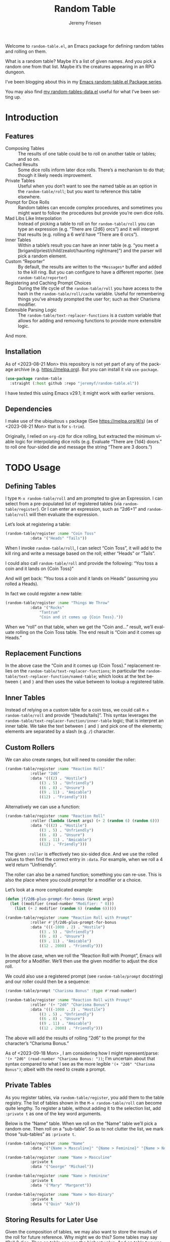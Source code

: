 #+title: Random Table
#+author: Jeremy Friesen
#+email: jeremy@jeremyfriesen.com
#+language: en
#+options: ':t toc:nil author:t email:t num:t
#+startup: content

 
Welcome to =random-table.el=, an Emacs package for defining random tables and rolling on them.

What is a random table?  Maybe it’s a list of given names.  And you pick a random one from that list.  Maybe it’s the creatures appearing in an RPG dungeon.

I’ve been blogging about this in my [[https://takeonrules.com/series/emacs-random-table-el-package/][Emacs random-table.el Package series]].

You may also find [[https://github.com/jeremyf/dotemacs/blob/main/emacs.d/random-tables-data.el][my random-tables-data.el]] useful for what I’ve been setting up.

* Introduction

** Features

- Composing Tables :: The results of one table could be to roll on another table or tables; and so on.
- Cached Results :: Some dice rolls inform later dice rolls.  There’s a mechanism to do that; though it likely needs improvement.
- Private Tables :: Useful when you don’t want to see the named table as an option in the =random-table/roll=; but you want to reference this table elsewhere.
- Prompt for Dice Rolls :: Random tables can encode complex procedures, and sometimes you might want to follow the procedures but provide you’re own dice rolls.
- Mad Libs Like Interpolation :: Instead of picking a table to roll on for =random-table/roll= you can type an expression (e.g. “There are {2d6} orcs”) and it will interpret that results (e.g. rolling a 6 we’d have “There are 6 orcs”).
- Inner Tables :: Within a table’s result you can have an inner table (e.g. “you meet a [brigand/priest/child/zealot/haunting nightmare]”) and the parser will pick a random element.  
- Custom “Reporter” :: By default, the results are written to the =*Messages*= buffer and added to the kill ring.  But you can configure to have a different reporter.  (see =random-table/reporter=)  
- Registering and Caching Prompt Choices :: During the life cycle of the =random-table/roll= you have access to the hash in the =random-table/roll/cache= variable.  Useful for remembering things you’ve already prompted the user for; such as their Charisma modifier.
- Extensible Parsing Logic :: The =random-table/text-replacer-functions= is a custom variable that allows for adding and removing functions to provide more extensible logic.

And more.

** Installation

As of <2023-08-21 Mon> this repository is not yet part of any of the package archive (e.g. https://melpa.org).  But you can install it via =use-package=.

#+begin_src emacs-lisp
  (use-package random-table
    :straight (:host github :repo "jeremyf/random-table.el"))
#+end_src

I have tested this using Emacs v29.1; it might work with earlier versions.

** Dependencies

I make use of the ubiquitous =s= package (See https://melpa.org/#/s) (as of <2023-08-21 Mon> that is for =s-trim=).

Originally, I relied on =org-d20= for dice rolling, but extracted the minimum viable logic for interpolating dice rolls (e.g. Evaluate “There are {1d4} doors.” to roll one four-sided die and message the string “There are 3 doors.”)


* TODO Usage

** Defining Tables

I type =M-x random-table/roll= and am prompted to give an Expression.  I can select from a pre-populated list of registered tables (via =random-table/register=).  Or I can enter an expression, such as “2d6+1” and =random-table/roll= will then evaluate the expression.

Let’s look at registering a table:

#+begin_src emacs-lisp
  (random-table/register :name "Coin Toss"
			 :data '("Heads" "Tails"))
#+end_src

When I invoke =random-table/roll=, I can select “Coin Toss”, it will add to the kill ring and write a message based on the roll; either “Heads” or “Tails”.

I could also call =random-table/roll= and provide the following: “You toss a coin and it lands on {Coin Toss}”

And will get back: “You toss a coin and it lands on Heads” (assuming you rolled a Heads).

In fact we could register a new table:

#+begin_src emacs-lisp
  (random-table/register :name "Things We Throw"
			 :data '("Rocks"
				 "Tantrum"
				 "Coin and it comes up {Coin Toss}."))
#+end_src

When we “roll” on that table, when we get the “Coin and…” result, we’ll evaluate rolling on the Coin Toss table.  The end result is “Coin and it comes up Heads.”

** Replacement Functions

In the above case the “Coin and it comes up {Coin Toss}.” replacement relies on the =random-table/text-replacer-functions=; in particular the =random-table/text-replacer-function/named-table=; which looks at the text between ={= and =}= and then uses the value between to lookup a registered table.

** Inner Tables

Instead of relying on a custom table for a coin toss, we could call =M-x random-table/roll= and provide “[heads/tails]”.  This syntax leverages the =random-table/text-replacer-function/inner-table= logic; that is interpret an inner table.  We take the text between =[= and =]= and pick one of the elements; elements are separated by a slash (e.g. =/=) character.

** Custom Rollers

We can also create ranges, but will need to consider the roller:

#+begin_src emacs-lisp
  (random-table/register :name "Reaction Roll"
			 :roller "2d6"
			 :data '(((2) . "Hostile")
				 ((3 . 5) . "Unfriendly")
				 ((6 . 8) . "Unsure")
				 ((9 . 11) . "Amicable")
				 ((12) . "Friendly")))
#+end_src

Alternatively we can use a function:

#+begin_src emacs-lisp
  (random-table/register :name "Reaction Roll"
			 :roller (lambda (&rest args) (+ 2 (random 6) (random 6)))
			 :data '(((2) . "Hostile")
				 ((3 . 5) . "Unfriendly")
				 ((6 . 8) . "Unsure")
				 ((9 . 11) . "Amicable")
				 ((12) . "Friendly")))
#+end_src

The given =:roller= is effectively two six-sided dice.  And we use the rolled values to then find the correct entry in =:data=.  For example, when we roll a 4 we’d return “Unfriendly”.

The roller can also be a named function; something you can re-use.  This is also the place where you could prompt for a modifier or a choice.

Let’s look at a more complicated example:

#+begin_src emacs-lisp
  (defun jf/2d6-plus-prompt-for-bonus (&rest args)
    (let ((modifier (read-number "Modifier: " 0)))
      (list (+ 2 modifier (random 6) (random 6)))))

  (random-table/register :name "Reaction Roll with Prompt"
			 :roller #'jf/2d6-plus-prompt-for-bonus
			 :data '(((-1000 . 2) . "Hostile")
				 ((3 . 5) . "Unfriendly")
				 ((6 . 8) . "Unsure")
				 ((9 . 11) . "Amicable")
				 ((12 . 2000) . "Friendly")))
#+end_src

In the above case, when we roll the “Reaction Roll with Prompt”, Emacs will prompt for a Modifier.  We’ll then use the given modifier to adjust the dice roll.

We could also use a registered prompt (see =random-table/prompt= docstring) and our roller could then be a sequence:

#+begin_src emacs-lisp
  (random-table/prompt "Charisma Bonus" :type #'read-number)

  (random-table/register :name "Reaction Roll with Prompt"
			 :roller '(+ "2d6" "Charisma Bonus")
			 :data '(((-1000 . 2) . "Hostile")
				 ((3 . 5) . "Unfriendly")
				 ((6 . 8) . "Unsure")
				 ((9 . 11) . "Amicable")
				 ((12 . 2000) . "Friendly")))
#+end_src

The above will add the results of rolling “2d6” to the prompt for the character’s “Charisma Bonus.”

As of <2023-09-18 Mon> , I am considering how I might represent/parse: ='(+ "2d6" (read-number "Charisma Bonus: "))=; I'm uncertain about that syntax compared to what I see as the more legible ='(+ "2d6" "Charisma Bonus")=; albeit with the need to create a prompt.

** Private Tables

As you register tables, via =random-table/register=, you add them to the table registry.  The list of tables shown in the =M-x random-table/roll= can become quite lengthy.  To register a table, without adding it to the selection list, add =:private t= as one of the key word arguments.

Below is the “Name” table.  When we roll on the “Name” table we’ll pick a random one.  Then roll on a “sub-table”.  So as to not clutter the list, we mark those “sub-tables” as =:private t=.

#+begin_src emacs-lisp
  (random-table/register :name "Name"
			 :data '("{Name > Masculine}" "{Name > Feminine}" "{Name > Non-Binary}"))

  (random-table/register :name "Name > Masculine"
			 :private t
			 :data '("George" "Michael"))

  (random-table/register :name "Name > Feminine"
			 :private t
			 :data '("Mary" "Margaret"))

  (random-table/register :name "Name > Non-Binary"
			 :private t
			 :data '("Quin" "Ash"))
#+end_src

** Storing Results for Later Use

Given the composition of tables, we may also want to store the results of the roll for future reference.  Why might we do this?  Some tables may say “Roll 3 dice.  Then on table one use the highest value.  And on table two use the lowest value.  And on table three, if there are doubles, use the number that is the “double”.

#+begin_src emacs-lisp
  (random-table/register :name "High Low"
			 :roller (lambda (&rest args) (list (+ 1 (random 6)) (+ 1 (random 6))))
			 ;; We include this so that we only return the first data element.  The
			 ;; dice rolls are for the High Value and Low Value
			 :fetcher (lambda (data roll) (car data))
			 :data '("\n- High :: {High Value}\n- Low :: {Low Value}")
			 :store t)

  (random-table/register :name "High Value"
			 :reuse "High Low"
			 :private t
			 :filter #'max
			 :data '("One" "Two" "Three" "Four" "Five" "Six"))

  (random-table/register :name "Low Value"
			 :reuse "High Low"
			 :private t
			 :filter #'min
			 :data '("One" "Two" "Three" "Four" "Five" "Six"))
#+end_src

As of 2023-08-16 I store the roll in a somewhat naive manner; for a table with =:store t=, when we “roll on that table” we add to a hash the table name and the results of the roll (e.g. the specific dice as a list).  Then until we’ve fully evaluated the roll for that table, we can reference the dice results for that table.

On 2023-09-20, I added =random-table/storage/results/get-data-value=; this function can retrieve the resolved value of the stored roll.  Where =random-table/storage/results/get= retrieves the dice results (e.g. =1= from a “1d6” roll), the =random-table/storage/results/get-data-value= interprets the =1= on from the stored table’s =data= struct.

One thing I introduced in the above was the =:fetcher= and =:filter= elements.  The =:filter= takes the dice pool (as a list) and returns an integer.  The =:fetcher= takes the integer and looks things up in the provided =:data=.

The general flow is:

- =:roll= the dice
- =:filter= the roll
- =:fetch= the filtered result

That flow is defined in =random-table/evaluate/table=.

** Encoding a Complex New Table

I set about encoding the /Death and Dismemberment/ rules for my Random Table package.

This required a few changes:

1. I needed the concept of a =current_roll=.  The /Death and Dismemberment/ table.
2. I wanted dice to be able to return strings and then use those strings as the lookup on the table’s =:data=.

I did not, at present, worry about the cumulative effects of data.  However, I’m seeing how I might do that.

Let’s dig in.

There are five tables to consider for /Death and Dismemberment/:

- Physical
- Acid/Fire
- Eldritch
- Lightning
- Non-Lethal

Here’s how I set about encoding that was as follows:

#+begin_src emacs-lisp
  (random-table/register :name "Death and Dismemberment"
    :roller #'random-table/roller/prompt-from-table-data
    :data '(("Physical" . "{Death and Dismemberment > Physical}")
	     ("Acid/Fire" . "{Death and Dismemberment > Acid/Fire}")
	     ("Eldritch" . "{Death and Dismemberment > Eldritch}")
	     ("Lightning" . "{Death and Dismemberment > Lightning}")
	     ("Non-Lethal" . "{Death and Dismemberment > Non-Lethal}")))
#+end_src

The =:roller= is a function as follows:

#+begin_src emacs-lisp
  (defun random-table/roller/prompt-from-table-data (table)
    (completing-read
     (format "%s via:" (random-table-name table))
     (random-table-data table) nil t))
#+end_src

In the case of passing the =Death and Dismemberment= table, you get the following prompt: “Death and Dismemberment via”.  And the list of options are: Physical, Acid/Fire, Eldritch, Lightning, and Non-Lethal.

Once I pick the option, I then evaluate the defined sub-table.  Let’s look at =Death and Dismemberment > Physical=.

#+begin_src emacs-lisp
  (random-table/register :name "Death and Dismemberment > Physical"
    :roller (lambda (table) (+ 1 (random 6)))
    :private t
    :data '(((1) . "Death and Dismemberment > Physical > Arm")
	     ((2) . "Death and Dismemberment > Physical > Leg")
	     ((3 . 4) . "Death and Dismemberment > Physical > Torso")
	     ((5 . 6) . "Death and Dismemberment > Physical > Head")))
#+end_src

This is a rather straight-forward table.  Let’s say the =:roller= returns a 5.  We will then evaluate the =Death and Dismemberment > Physical > Head= table; let’s look at that.  The resulting table is rather lengthy.

#+begin_src emacs-lisp
  (random-table/register :name "Death and Dismemberment > Physical > Head"
    :roller #'random-table/roller/death-and-dismemberment/damage
    :private t
    :data '(((1 . 10) . "Head Injury; Rolled {current_roll}\n- +1 Injury\n- Concussed for +{current_roll} day(s).")
	     ((11 . 15) . "Head Injury; Rolled {current_roll}\n- +1 Injury\n- Concussed for +{current_roll} day(s).\n- One Fatal Wound.\n- {Save vs. Skullcracked}")
	     ((16 . 1000) . "Head Injury; Rolled {current_roll}\n- +1 Injury\n- Concussed for +{current_roll} day(s).\n- {current_roll} - 14 Fatal Wounds.\n- {Save vs. Skullcracked}")))
#+end_src

The =:roller= (e.g. =random-table/roller/death-and-dismemberment/damage=) is as follows:

#+begin_src emacs-lisp
  (defun random-table/roller/death-and-dismemberment/damage (&rest table)
    (+ 1
       (random 12)
       (read-number "Number of Existing Injuries: " 0)
       (read-number "Lethal Damage: " 0)))
#+end_src

We roll a d12, add the number of existing injuries, and accumulated lethal damage.  Then look up the result in the =:data= of =Death and Dismemberment > Physical > Head=.  Let’s say the result is a 12.  We’ll need to roll on the the =Save vs. Skullcracked= table, which I’ve included below:

#+begin_src emacs-lisp
  (random-table/register :name "Save vs. Skullcracked"
    :roller #'random-table/roller/saving-throw
    :private t
    :data '(("Save" . "Saved against cracked skull…gain a new scar.")
	     ("Fail" . "Failed to save against cracked skull.  {Save vs. Skullcracked > Failure}")))
#+end_src

The =:roller= (e.g. =random-table/roller/saving-throw=) will prompt for the saving throw score and any modifier to the roll.  Then it will return “Fail” or “Save” depending on the results.  See the function.

#+begin_src emacs-lisp
  (defun random-table/roller/saving-throw (table)
    (let ((score (read-number (format "%s\n> Enter Saving Throw Score: " (random-table-name table)) 15))
	   (modifier (read-number (format "%s\n> Modifier: " (random-table-name table)) 0))
	   (roll (+ 1 (random 20))))
      (cond
	((= roll 1) "Fail")
	((= roll 20) "Save")
	((>= (+ roll modifier) score) "Save")
	(t "Fail"))))
#+end_src

Let’s say that we “Fail” the saving throw.  We now lookup on the =Save vs. Skullcracked > Failure= table:

#+begin_src emacs-lisp
  (random-table/register :name "Save vs. Skullcracked > Failure"
			 :private t
			 :data '("Permanently lose 1 Intelligence."
				 "Permanently lose 1 Wisdom."
				 "Permanently lose 1 Charisma."
				 "Lose your left eye. -1 to Ranged Attack."
				 "Lose your right eye. -1 to Ranged Attack."
				 "Go into a coma. You can recover from a coma by making a Con check after 1d6 days, and again after 1d6 weeks if you fail the first check. If you fail both, it is permanent."))
#+end_src

Let’s say we get “Permanently lose 1 Intelligence” for the failed save.  Now, working our way back, let’s see what that all evaluates to:

#+begin_example
Head Injury; Rolled 12
- +1 Injury
- Concussed for +12 day(s).
- One Fatal Wound.
- Failed to save against cracked skull.  Permanently lose 1 Intelligence
#+end_example

The modified d12 roll resulted in a 12; hence the +12 day(s).

** Prompting for You to Roll the dice

Let’s create a quick table:

#+begin_src emacs-lisp
  (random-table/register
     :name "Random Attribute"
     :data '("Strength"
	     "Constitution"
	     "Dexterity"
	     "Intelligence"
	     "Wisdom"
	     "Charisma"))
#+end_src

Given that I passed the universal prefix arg (e.g. =C-u=) when I roll on the =Random Attribute= table then I will get the prompt “Roll 1d6 for:” and the value I enter will be used for looking up the correct =:data= element.

In this way, you can roll the dice and use this package to encode the rules lookup.

** Exclude a Table from Prompting for a Roll

Any table that has one element in =:data= will not prompt for the roll.  Also, you can specify =:exclude-from-prompt t= when registering a table; then any “rolls” on that specific table will not prompt to give the dice value.

Ultimately, the goal is to ask for dice rolls when they might be something the player wants to roll.

** Allow for Rudimentary Math Operands with Table Results

In my quest for more random tables and functionality, I worked through Errant’s Hiring Retainers section.  Using the PC’s presence, you look-up the morale base.  Then roll 2d6, modified by the offer’s generosity, to then determine the modifier to the morale base.

To perform mathematical operations, I continue to leverage the =s-format= functionality.  That is =s-format= will evaluate and replace the text of the following format: ={text}=.

Below is the definition of a random Henchman for Errant.

#+begin_src emacs-lisp
  (random-table/register
   :name "Henchman (Errant)"
   :data '("\n- Archetype :: {Henchman > Archetype}\n- Morale :: {(Henchman > Morale Base) + (Henchman > Morale Variable)}"))
#+end_src

The ={Henchman > Archetype (Errant)}= will look on the following table:

#+begin_src emacs-lisp
    (random-table/register
     :name "Henchman > Archetype"
     :private t
     :roller #'random-table/roller/1d10
     :data '(((1 . 5) . "Warrior")
	     ((6 . 8) . "Professional")
	     ((9 . 10) . "Magic User")))
#+end_src

The ={[Henchman > Morale Base] + [Henchman > Morale Variable]}= does the following:

- Roll on =Henchman > Morale Base=
- Roll on =Henchman > Morale Variable=
- Add those two results together.  

#+begin_src emacs-lisp  
  (random-table/register
   :name "Henchman > Morale Base"
   :private t
   :roller (lambda (table) (read-number "Hiring PC's Presence Score: "))
   :data '(((3 . 4) . 5)
	   ((5 . 8) . 6)
	   ((9 . 13) . 7)
	   ((14 . 16) . 8)
	   ((17 . 18) . 9)
	   ((19 . 20) . 10)))

  (random-table/register
   :name "Henchman > Morale Variable"
   :private t
   :roller (lambda (table)
	     (let* ((options '(("Nothing" . 0) ("+25%" . 1) ("+50%" . 2) ("+75% or more" . 3)))
		    (key (completing-read "Additional Generosity of Offer: " options))
		    (modifier (alist-get key options nil nil #'string=)))
	       (+ modifier (random-table/roller/2d6 table))))
   :data '(((2) . -2)
	   ((3 . 5) . -1)
	   ((6 . 8) . 0)
	   ((9 . 11) . 1)
	   ((12 . 15) . 2)))
#+end_src

** Registering Prompts

Similar to =random-table/roller=, you can register a prompt via =random-table/prompt=.  There are common prompts (e.g. “Charisma Modifier”).  In registering a prompt, during an invocation of =random-table/roll= each prompt will only be requested once.  That is to say, the package will cache the prompt’s response and re-use that through out the roll.

This functionality leverages the per =random-table/roll= cache (as stored in the =random-table/roll/cache= variable).

#+begin_src emacs-lisp
  (random-table/prompt "Charisma Modifier"
		       :type #'read-number
		       :default 0)

  (random-table/register :name "Reaction Roll"
			 :roller (lambda (table)
				   (+ (random-table/prompt "Charisma Modifier")
				      (random-table/roller/2d6))))
#+end_src

Why include the caching?  In reviewing Kevin Crawford’s [Scarlet Heroes](https://www.drivethrurpg.com/product/127180/Scarlet-Heroes?affiliate_id=318171) there’s a table for reaction rolls that asks for a few modifiers, the rolls on one table, and one result is to roll on another table using those same modifiers.

** Testing All of This

I have added the non-interactive =random-table/roll/test-all= function; this will roll once on each of the registered non-private tables and report the results.  I've found it most useful when testing notable refactoring; namely how I handle the =:roller= slot for a =random-table=.


* The Code

#+begin_src emacs-lisp :tangle "random-table.el" :results none 
  ;;; random-table.el --- Roll on some tables. -*- lexical-binding: t -*-

  ;;; Metadata
  ;;
  ;; Copyright (C) 2023 Jeremy Friesen
  ;; Author: Jeremy Friesen <jeremy@jeremyfriesen.com>
  ;; Version: 0.6.0
  ;; Package-Requires: ((emacs "29.1"))
  ;;
  ;;; License
  ;;
  ;; This file is NOT part of GNU Emacs.
  ;;
  ;; This program is free software: you can redistribute it and/or modify
  ;; it under the terms of the GNU General Public License as published by
  ;; the Free Software Foundation, either version 3 of the License, or
  ;; (at your option) any later version.
  ;;
  ;; This program is distributed in the hope that it will be useful,
  ;; but WITHOUT ANY WARRANTY; without even the implied warranty of
  ;; MERCHANTABILITY or FITNESS FOR A PARTICULAR PURPOSE.  See the
  ;; GNU General Public License for more details.
  ;;
  ;; You should have received a copy of the GNU General Public License
  ;; along with this program.  If not, see <http://www.gnu.org/licenses/>.
  ;;
  ;;; Code:
#+end_src

** Primary Functions
There are four primary functions:

- =random-table/register= :: A function for naming and defining the tables.
- =random-table/roll= :: An interactive function to select a table on which to roll.
- random-table/prompt :: A function for naming and referencing different prompts.  i.e. For old school adventuring, when you roll a Reaction Roll, you want to prompt for the current “Charisma Modifier”.
- =random-table/parse= :: This parses the provided text, thus allowing for composition of multiple tables.

*** =random-table/register=

#+begin_src emacs-lisp :tangle "random-table.el" :results none 
  (cl-defstruct random-table
    "The definition of a structured random table.

  I roll the dice, filter the results, and fetch from the table.
  The `random-table/evaluate/table' defines the steps we take to
  \"roll on the table.\"

  The slots are:

  - :name :: the human readable and reference-able name (used for
	     completing read and the key for the table storage).
  - :data :: the tabular data, often as a list of strings.  By
	     design, those list of strings can have interpolation
	     (e.g. \"${2d6}\" both of dice structures but also of
	     other tables.
  - :roller :: this is what we roll, see `random-table/roll-on'
  - :filter :: function to filter the list of dice.

  - :fetcher :: function that takes two positional arguments (see
		`random-table/fetcher/default'.); it is used to
		fetch the correct entry from the table.
  - :exclude-from-prompt :: when true, ignore the prefix arg for
			    prompting for dice roll. (see
			    `random-table/roller')
  - :private :: when true, do not show in list of rollable tables.

  - :store :: When non-nil, we store the roller's value for the
	      duration of the table evaluation.  Useful for when
	      you have one roll that you use for multiple tables.
  - :reuse :: the :name of a table's stored dice results.

  About :reuse and :store

  There are cases where we want to use one set of dice roles.  For
  example, in the \"Oracle (Black Sword Hack)\" table we roll dice
  and use those dice results to determine both the answer as well
  as whether there are unexpected events.  All from the same roll."
    name
    data
    (roller #'random-table/roller/default)
    ;; TODO: Filter should take a table
    (filter #'random-table/filter/default)
    ;; TODO: Fetcher should take a table
    (fetcher #'random-table/fetcher/default)
    (exclude-from-prompt nil)
    (private nil)
    (store nil)
    (reuse nil))

  (cl-defun random-table/register
      (&rest kws &key name data exclude-from-prompt &allow-other-keys)
    "Store the DATA, NAME, and all given KWS in a `random-table'."
    ;; We need to guard for a reserved character; which we use for operations.
    (if (string-match-p "[{}\]\[)(/\+\-\*]" name)
	(user-error (concat "Attempt to register \"%s\" table failed.  "
			    "You cannot include the following characters:  "
			    "\"{\", \"}\", \"[\", \"]\", \"(\", \")\", \"/\", "
			    "\"*\", \"-\", \"+\".")
		    name)
      (let* ((struct (apply #'make-random-table
			    :name name
			    ;; When there's only one possible result, don't prompt
			    ;; the user when they chose the "I'll roll my own
			    ;; dice" option.
			    :exclude-from-prompt (or exclude-from-prompt
						     (= 1 (length (-list data))))
			    :data (-list data) kws)))
	(puthash name struct random-table/storage/tables))))
#+end_src
*** =random-table/roll=

#+begin_src emacs-lisp :tangle "random-table.el" :results none
  ;;;; Interactive
  ;;;###autoload
  (defun random-table/roll (text)
    "Evaluate the given TEXT by \"rolling\" it.

  This can either be a named table or a general text (e.g. 2d6).
  Or a combination of multiple tables.

  When you pass the universal prefix arg, you'll be prompted to
  physically roll dice for the various tables.

  When you pass \"2d6\" and pass the universal prefix arg, you will
  not be prompted to roll \"2d6\" dice, it rolls that.  In other
  words, giving dice expressions in text will not prompt you to
  roll them.

  We report that function via `random-table/reporter'.

  With each invocation of `random-table/roll' we assign a new empty
  hash table to `random-table/storage/results'."
    (interactive (list (completing-read "Expression: "
					random-table/storage/tables
					;; Predicate that filters out non-private
					;; tables.
					(lambda (name table &rest args)
					  (not (random-table-private table))))))
    (setq random-table/storage/results (make-hash-table :test 'equal))
    ;; TODO: Consider allowing custom reporter as a function.  We already
    ;; register it in the general case.
    (let ((result (funcall random-table/reporter
			   text
			   (random-table/parse text))))
      (setq random-table/storage/results nil)
      result))
#+end_src

**** =random-table/roll-region=
#+begin_src emacs-lisp :tangle "random-table.el" :results none
  ;;;###autoload
  (defun random-table/roll-region (&optional prefix)
    "Roll region or current line.

  When PREFIX is given replace the marked text."
    (interactive "P")
    (let ((random-table/reporter/format-function (lambda (e r) (format "%s" r)))
	  (random-table/reporter #'random-table/reporter/as-kill-and-message)
	  (text (if (region-active-p)
		    (buffer-substring-no-properties
		     (region-beginning) (region-end))
		  (apply #'buffer-substring-no-properties
			 (save-excursion
			   (goto-char (point-at-bol))
			   (skip-syntax-forward " " (point-at-eol))
			   (let ((beg (point)))
			     (goto-char (point-at-eol))
			     (skip-syntax-backward " " (point-at-bol))
			     (list beg (point)))))))
	  (current-prefix-arg nil))
      (let ((result (random-table/roll text)))
	(when (and prefix (region-active-p))
	    (delete-region (region-beginning) (region-end))
	    (insert result)))))
#+end_src

*** =random-table/prompt=

#+begin_src emacs-lisp :tangle "random-table.el" :results none
  (cl-defun random-table/prompt (name &key type range default)
    "Prompt for the given NAME.

  Re-use the cached prompted answer or use the
  `random-table/prompt/registry' to evaluate the prompt; then cache
  that result."
    (if type
	(random-table/prompt/put name
				 (let ((prompt (format "%s: " name)))
				   (cond
				    ((eq type 'bound-integer-range)
				     `(random-table/completing-read/integer-range
				       ,prompt ,range))
				    ((eq type #'read-number)
				     `(read-number ,prompt ,default))
				    ((eq type #'completing-read)
				     `(random-table/completing-read/alist
				       ,prompt ,range nil t))
				    (t (user-error
					"Unknown type %s function for %s registry"
					type name)))))
      (let ((value (or (random-table/storage/results/get-rolled-value name)
		       (apply (random-table/prompt/get name)))))
	(random-table/storage/results/put-rolled-value name value)
	value)))
#+end_src

Support functions for accessing the =random-table/prompt=.

#+begin_src emacs-lisp :tangle "random-table.el" :results none
(defvar random-table/prompt/registry
  (make-hash-table :test 'equal)
  "Stores the prompts registered by `random-table/prompt/register'.")

(defun random-table/prompt/get (name)
  (gethash name random-table/prompt/registry))

(defun random-table/prompt/put (name value)
  (puthash name value random-table/prompt/registry))
#+end_src

*** =random-table/parse=

** Parsing the Text

The =random-table/parse= function is responsible for transforming the given text, by replacing tables and dice expressions.

The parsing is done by sequentially calling a list of functions; each created by the =random-table/create-text-replacer-function= macro.

*** Replacer Functions

**** Supporting Macro

The =random-table/create-text-replacer-function= macro helps ensure a consistent method interface; see [[https://takeonrules.com/2023/12/17/introducing-extensibility-with-a-macro-a-list-and-a-reducer/][Introducing Extensibility with a Macro, a List, and a Reducer]].

#+begin_src emacs-lisp :tangle "random-table.el" :results none
  (cl-defmacro random-table/create-text-replacer-function
      (docstring &key name replacer regexp)
    "Create NAME function as a text REPLACER for REGEXP.

  - NAME: A symbol naming the replacer function.
  - REPLACER: A lambda with a number of args equal to one plus the number of
	      capture regions of the REGEXP.  The first parameter is the original
	      text, the rest are the capture regions of the REGEXP.
  - REGEXP: The regular expression to test against the given text.
  - DOCSTRING: The docstring for the newly created function.

  This macro builds on the logic found in `s-format'"
    (let ((name (if (stringp name) (intern name) name)))
      `(defun ,name (text)
	 ,docstring
	 (let ((saved-match-data (match-data)))
	   (unwind-protect
	       (replace-regexp-in-string
		,regexp
		(lambda (md)
		  (let ((capture-region-text-list
			 ;; Convert the matched data results into a list, with the
			 ;; `car' being the original text and the `cdr' being a
			 ;; list of each capture region.
			 (mapcar (lambda (i) (match-string i md))
				 (number-sequence 0 (- (/ (length (match-data)) 2)
						       1))))
			(replacer-match-data (match-data)))
		    (unwind-protect
			(let ((replaced-text
			       (cond
				(t
				 (set-match-data saved-match-data)
				 (apply ,replacer capture-region-text-list)))))
			  (if replaced-text
			      (format "%s" replaced-text)
			    (signal 's-format-resolve md)))
		      (set-match-data replacer-match-data))))
		text t t)
	     (set-match-data saved-match-data))))))
#+end_src

**** Inner Table

#+begin_src emacs-lisp :tangle "random-table.el" :results none
  (random-table/create-text-replacer-function
   "Conditionally replace inner-table for TEXT.

  Examples of inner-table are:

  - \"[dog/cat/horse]\" (e.g. 3 entries)
  - \"[hello world/good-bye mama jane]\" (2 entries)

  This skips over inner tables that have one element (e.g. [one])."
   :name random-table/text-replacer-function/inner-table
   :regexp "\\[\\([^\]]+/[^\]]+\\)\\]"
   :replacer (lambda (matching-text inner-table)
	       (seq-random-elt (s-split "/" inner-table))))
#+end_src

**** Table with Math

#+begin_src emacs-lisp :tangle "random-table.el" :results none
  (random-table/create-text-replacer-function
   "Conditionally perform math operation on table results for TEXT.

  Examples of math operation:

  - \"{(Henchman > Morale Base) + (Henchman > Morale Variable)}\""
   :name random-table/text-replacer-function/table-math
   :regexp "{(\\([^)]*\\))\s*\\([\-+\*]\\)\s*(\\([^)]*\\))}"
   :replacer (lambda (matching-text left-operand operator right-operand)
	       (format "%s" (funcall
			     (intern operator)
			     (string-to-number
			      (random-table/parse
			       (string-trim left-operand)))
			     (string-to-number
			      (random-table/parse
			       (string-trim right-operand)))))))
#+end_src

**** Current Roll

Throughout the rolling sequence, we keep track of what was just rolled.

#+begin_src emacs-lisp :tangle "random-table.el" :results none
  (defvar random-table/current-roll
    nil
    "The most immediate and current stored roll.")
#+end_src

#+begin_src emacs-lisp :tangle "random-table.el" :results none
    (random-table/create-text-replacer-function
     "Conditionally replace TEXT with the current roll.

    Examples of current roll:

    - \"{ CURRENT_ROLL }\"
    - \"{CURRENT_ROLL}\"

    See `random-table/current-roll'."
     :name random-table/text-replacer-function/current-roll
     :regexp "{\\(\s*CURRENT_ROLL\s*\\)}"
     :replacer (lambda (matching-text current)
		 (or random-table/current-roll matching-text)))
	       #+end_src

**** Dice Expression

#+begin_src emacs-lisp :tangle "random-table.el" :results none
  (random-table/create-text-replacer-function
   "Conditionally replace dice-expression of TEXT.

  Examples:

  - \"{1d6}\"
  - \"{2d6 + 3}\"
  - \"{ d6+3 }\"
  "
   :name random-table/text-replacer-function/dice-expression
   :regexp "{\s*\\([1-9][[:digit:]]*d[[:digit:]]+\\)\s*\\([+-][0-9]+\\)?\s*}"
   :replacer (lambda (matching-text dice &optional modifier)
	       (format "%s" (random-table/dice/roll (concat dice modifier)))))
#+end_src

**** From Interactive Prompt

#+begin_src emacs-lisp :tangle "random-table.el" :results none
  (random-table/create-text-replacer-function
   "Conditionally replace TEXT with roll on table.

  The regexp will match the entire line and attempt a direct lookup
  on the tables; failing that it will attempt to evaluate as a dice expression

  See `random-table/dice/regex' for matching dice expressions."
   :name random-table/text-replacer-function/from-interactive-prompt
   :regexp "^\\(.+\\)$"
   :replacer (lambda (matching-text table-name)
	       (if-let ((table (random-table/fetch
				(string-trim table-name) :allow_nil t)))
		   (random-table/evaluate/table table)
		 (if (string-match-p random-table/dice/regex
				     (string-trim matching-text))
		     (random-table/dice/roll (string-trim matching-text))
		   matching-text))))
#+end_src

**** Named Table

#+begin_src emacs-lisp :tangle "random-table.el" :results none
  (random-table/create-text-replacer-function
   "Conditionally replace TEXT with roll on table.

  Examples:

  - \"{Name (d2)}\"."
   :name random-table/text-replacer-function/named-table
   :regexp "{\s*\\([^})]+\\)\s*\\((\\([^)]+\\))\\)?\s*}"
   :replacer (lambda (matching-text table-name &optional has-roller roller)
	       (if-let ((table (random-table/fetch
				(string-trim table-name) :allow_nil t)))
		   (random-table/parse
		    (random-table/evaluate/table table roller))
		 matching-text)))
#+end_src

*** Specifying Replacer Functions

The =random-table/text-replacer-functions= 

#+begin_src emacs-lisp :tangle "random-table.el" :results none
  (defcustom random-table/text-replacer-functions
    '(random-table/text-replacer-function/current-roll
      random-table/text-replacer-function/dice-expression
      random-table/text-replacer-function/from-interactive-prompt
      random-table/text-replacer-function/named-table
      random-table/text-replacer-function/inner-table
      random-table/text-replacer-function/table-math)
    "Functions take on string parameter and return a string.

  The function is responsible for finding and replacing any matches
  within the text.

  See `random-table/create-text-replacer-function' macro for
  creating one of these functions."
    :group 'random-table
    :package-version '(random-table . "0.4.0")
    :type '(list :value-type (group function)))
#+end_src

*** =random-table/parse=

The =random-table/parse= function processes the list of functions.

- =(random-table/parse "[Hello/Good-bye]")= :: pick either Hello or Good-bye.
- =(random-table/parse "{ 2d6 }")= :: roll 2 six-sided dice.

#+begin_src emacs-lisp :tangle "random-table.el" :results none
  (defun random-table/parse (text)
    "Roll the given TEXT.

  This is done by formatting the given text and passing it to each
  of the functions listed in `random-table/text-replacer-functions'."
    (let ((given-text (format "%s" text)))
      (cl-reduce (lambda (string el) (funcall el string))
		 random-table/text-replacer-functions
		 :initial-value given-text)))
#+end_src

** Supporting Variables/Functions

*** Storing Results

I want to store, for later reference, the results of rolls on a table.

#+begin_src emacs-lisp :tangle "random-table.el" :results none 
  (defvar random-table/storage/results
    (make-hash-table :test 'equal)
    "An ephemeral storage for various results of rolling.

  As part of the rolling, we both add to and remove those stored
  values; that is to say functions are responsible for clean-up.
  See `random-table' for discussion about storage and reuse.")

  (defun random-table/storage/results/put-rolled-value (name value)
    (puthash name value random-table/storage/results))

  (defun random-table/storage/results/get-rolled-value (name)
    (gethash name random-table/storage/results))
#+end_src


*** Rolling Some Actual Dice

Ultimately, we need to roll some dice.  Actual, virtual, polyhedrals.

#+begin_src emacs-lisp :tangle "random-table.el" :results none 
(defvar random-table/dice/regex
  "^\\([0-9]*\\)?d\\([0-9]*\\)\\([+-][0-9]*\\)?")

;;; Dice String Evaluator
;;
;; The following code (with the function name prefix of \"random-table/dice\"
;; is derived from Pelle Nilsson's decide.el package
(defun random-table/dice/roll (spec-string)
  "Evaluate the given SPEC-STRING by parsing as a dice expression."
  (if (string= "d66" spec-string)
      (+ (* 10 (+ 1 (random 6))) (+ 1 (random 6)))
    (apply #'random-table/dice/roll-spec
	   (random-table/dice/parse-spec spec-string))))

(defun random-table/dice/parse-spec (spec)
  "Convert SPEC to list:

   - Number of dice
   - Face
   - Adder

  e.g. \"1d6\" -> (1 6 0) or \"2d10+2\" -> (2 10 2)"
  (when (string-match
	 "^\\([0-9]*\\)?d\\([0-9]*\\)\\([+-][0-9]*\\)?"
	 spec)
    (list (random-table/dice/string-to-number
	   (match-string 1 spec) 1)
	  (random-table/dice/string-to-number
	   (match-string 2 spec) 6)
	  (random-table/dice/string-to-number
	   (match-string 3 spec) 0))))

(defun random-table/dice/string-to-number (spec default)
  "Convert the SPEC (and DEFAULT) into an integer."
  (let ((n (if (stringp spec)
	       (string-to-number spec)
	     0)))
    (cond ((null spec) default)
	  ((> n 0) n)
	  ((string= "" spec) default)
	  ((string= "+" spec) 0)
	  ((string= "-" spec) 0)
	  (t spec))))

(defun random-table/dice/roll-spec (number-dice faces modifier)
  "Roll the NUMBER-DICE each with FACES number of sides and add MODIFIER."
  (let ((amount modifier))
    (dotimes (i number-dice)
      (setq amount (+ amount 1 (random faces))))
    amount))
#+end_src

*** Reporter

When you roll on tables, you need to output that information.  This is done via the =random-table/reporter=.

#+begin_src emacs-lisp :tangle "random-table.el" :results none 
(defcustom random-table/reporter
  #'random-table/reporter/as-kill-and-message
  "The function takes two positional parameters:

- EXPRESSION :: The text to evaluate for \"rolling\"
- RESULT :: The results of those rolls.

See `random-table/reporter/as-kill-and-message'."
  :group 'random-table
  :package-version '(random-table . "0.1.0")
  :type '(choice
	  (function-item :tag "Kill and Message"
			 random-table/reporter/as-kill-and-message)
	  (function-item :tag "Insert"
			 random-table/reporter/as-insert)))

(defvar random-table/reporter/format-function
  (lambda (expression results) (format "- %s :: %s" expression results))
  "The configured function takes two positional arguments:

- expression :: the initial text provided `random-table/roll'
- restults :: the transformed results by replacing the table declarations with
	      their rolled results.

I structure my results in an `org-mode' definition list format.")

(defun random-table/reporter/as-kill-and-message (expression results)
  "Report RESULTS of EXPRESSION as `message' and `kill'.

See `random-table/reporter'."
  (let ((text (funcall random-table/reporter/format-function
		       expression results)))
    (kill-new text)
    (message text)))

(defun random-table/reporter/as-insert (expression results &optional buffer)
  "Insert RESULTS of EXPRESSION into BUFFER.

See `random-table/reporter'."
  (with-current-buffer (or buffer (current-buffer))
    (end-of-line)
    (insert (funcall random-table/reporter/format-function
		     expression results))))
#+end_src

** Code

#+begin_src emacs-lisp :tangle "random-table.el" :results none 
  (cl-defun random-table/fetch (value &key allow_nil)
    "Coerce the given VALUE to a registered `random-table'.

  When the given VALUE cannot be found in the
  `random-table/stroage/tables' registry we look to ALLOW_NIL.

  When ALLOW_NIL is non-nil, we return nil when no table is found
  in `random-table/stroage/tables' registry.

  When ALLOW_NIL is nil we raise an `error' when no table was
  found in the `random-table/stroage/tables' registry."
    (if-let ((table (cond
		     ((random-table-p value)
		      value)
		     ((stringp value)
		      (gethash value random-table/storage/tables))
		     ((integerp value)
		      nil)
		     (t
		      (error (concat "Expected %s to be a `random-table', "
				     "`symbol', `integer', or `string' got %s")
			     value
			     (type-of value))))))
	table
      (unless allow_nil
	(error "Could not find table %s; use `random-table/register'" value))))

  (defvar random-table/storage/tables
    (make-hash-table :test 'equal)
    "A hash-table of random tables.

  The hash key is the \"human readable\" name of the table (as a symbol).
  The hash value is the contents of the table.")

  (defun random-table/roll-on (table &optional roller)
    "Roll on the TABLE with the ROLLER.

  When no ROLLER is specified, use `random-table-roller' to find
  the configured roller.

  See `random-table'."
    (if-let ((roller (or roller (random-table-roller table))))
	(cond
	 ((functionp roller) (funcall roller table))
	 ((stringp roller) (random-table/roller/string roller))
	 ((seqp roller) (random-table/roller/seq roller))
	 (_ (user-error "Unable to handle %S roller for %s table"
			roller
			(random-table-name table))))
      (user-error "Expected given %s to have roller; got nil"
		  (random-table-name table))))

  (defun random-table/roller/default (table)
    "Randomly roll on the TABLE."
    ;; Constant off by one errors are likely
    (let ((faces (length (-list (random-table-data table)))))
      (if (and current-prefix-arg
	       (not (random-table-exclude-from-prompt table)))
	  (read-number (format "Roll 1d%s for %s: "
			       faces (random-table-name table)))
	(+ 1 (random faces)))))

  (defun random-table/roller/string (text)
    "Interpolate given TEXT as a roller."
    (if (or (string= "d66" (string-trim text))
	    (string-match-p random-table/dice/regex text))
	(if current-prefix-arg
	    (read-number (format "Roll %s: " text))
	  (string-to-number
	   (format "%s" (random-table/dice/roll (string-trim text)))))
      (random-table/parse text)))

  (defun random-table/roller/seq (seq)
    "Interpolate given SEQ as a roller."
    (let ((func (car seq))
	  (rolls (mapcar
		  (lambda (text)
		    (let ((value (if (random-table/prompt/get text)
				     (random-table/prompt text)
				   (random-table/roller/string text))))
		      (string-to-number (format "%s" value))))
		  (cdr seq))))
      (apply func rolls)))

  (defun random-table/filter/default (&rest rolls)
    "Filter the given ROLLS and return an integer.

  See `random-table/roller/default'."
    (cond
     ;; Allows us to have table entries that are named.
     ((stringp (car rolls)) (car rolls))
     (t (apply #'+ (-list rolls)))))

  (defun random-table/fetcher/default (data &optional roll)
    "Find ROLL on the given table's DATA.

  When ROLL is not given, choose a random element from the TABLE."
    (if-let ((index (if (integerp roll) roll (car roll))))
	;; Sniff out if the first element to see if we're dealing with a table
	;; that has ranges.
	(if (-cons-pair? (car data))
	    ;; We have a cons-pair, meaning we have multiple rolls mapping to the
	    ;; same result.
	    (cdr (seq-find
		  (lambda (row)
		    (if (-cons-pair? row)
			(let ((range (car row)))
			  (cond
			   ((-cons-pair? range)
			    (and (>= index (car range)) (<= index (cdr range))))
			   ((listp range)
			    (member index range))
			   ((integerp range)
			    (= index range))
			   ((stringp range)
			    (string= index range))
			   (t
			    (error (concat "Expected `cons', `list', `string' or "
					   "`integer' got %s for row %S.")
				   (type-of range) row))))
		      (member index (car row))))
		  data))
	  ;; Off by one errors are so very real.
	  (nth (- index 1) data))
      (seq-random-elt data)))


  (defun random-table/evaluate/table (table &optional roller)
    "Evaluate the random TABLE, optionally using the given ROLLER.

  See `random-table' structure."
    (let* ((rolled (random-table/evaluate/table/roll table roller)))
      ;; TODO: This is wildly naive.  Perhaps the current_roll needs to be
      ;; replaced with the "${Current Roll for [My Tablename]}".  Then we can
      ;; Cache that rolled value and retrieve it.
      (setq random-table/current-roll rolled)
      (let ((results (random-table/evaluate/table/fetch-rolled-value
		      table rolled)))
	(setq random-table/current-roll nil)
	results)))

  (defun random-table/evaluate/table/roll (table &optional roller)
    "Roll on the TABLE, conditionally using ROLLER.

  This function favors re-using and caching values.

  Why cache values?  Some tables you roll one set of dice and then
  use those dice to lookup on other tables."
    (let ((results
	   (or (when-let ((reuse-table-name (random-table-reuse table)))
		 (or
		  (random-table/storage/results/get-rolled-value reuse-table-name)
		  (random-table/roll-on
		   (random-table/fetch reuse-table-name) roller)))
	       (random-table/roll-on table roller))))
      (when (random-table-store table)
	(random-table/storage/results/put-rolled-value
	 (random-table-name table) results))
      results))

  (defun random-table/evaluate/table/fetch-rolled-value (table rolled)
    "Fetch the ROLLED value from the TABLE's :data slot."
    (let* ((table (random-table/fetch table))
	   (data (random-table-data table))
	   (filtered (apply (random-table-filter table) (-list rolled)))
	   (row (if filtered
		    (funcall (random-table-fetcher table) data (-list filtered))
		  nil)))
      (or (when row (random-table/parse row)) "")))

  (defun random-table/completing-read/alist (prompt alist &rest args)
    "Like `completing-read' but PROMPT to find value in given ALIST.

  ARGS are passed to `completing-read'."
    (alist-get (apply #'completing-read prompt alist args)
	       alist nil nil #'string=))

  (defun random-table/completing-read/integer-range (prompt range)
    "Like `completing-read' but PROMPT to find integer value in RANGE."
    (let ((strings (mapcar #'number-to-string range)))
      (string-to-number (completing-read prompt strings nil t))))



  (defun random-table/roll/test-all ()
    "A convenience function to test all of the public `random-table' entries."
    (maphash (lambda (key table)
	       (unless (random-table-private table)
		 (message "Testing %s table" key)
		 ;; The test does not call these interactively, but the methods
		 ;; assume a current-prefix-arg
		 (funcall #'random-table/roll (random-table-name table))))
	     random-table/storage/tables))

  (provide 'random-table)
  ;;; random-table.el ends here
#+end_src


* Updates

** 2023-12-02 Update

During [[https://emacsconf.org/2023/][Emacs Conf 2023]] I watched Howard Abrams’s presentation [[https://emacsconf.org/2023/talks/solo/][How I play TTRPGs in Emacs]].  And I suspect I’ll be migrating to that.  What I have works well, but there’s quite a bit I’m loving about what I saw.  In particular, having the tables be their own files creates several affordances.  Namely sharing those text-based files and repurposing plain-text.

Also, if I’m going to spend effort on the functionality, I’d love to be collaborating.  So we’ll see.

My plan is to start converting my tabular data to the plain text formats of the [[https://gitlab.com/howardabrams/emacs-rpgdm][rpgdm package]].

** 2023-12-17 Update

I have looked at Howard Abram’s [[https://gitlab.com/howardabrams/emacs-rpgdm][rpgdm package]] and later [[https://codeberg.org/howardabrams/emacs-rpgtk/][rpgtk package]] for inspiration and adoption consideration.  However, I have settled on my current approach.  In part due to the feature comparisons:

| Feature                                                                                                                    | RPGDM/RPGTK | random-tables |
|----------------------------------------------------------------------------------------------------------------------------+-------------+---------------|
| Automatic dice evaluation (e.g. “There are 2d6 giants” will always roll the 2d6)                                           | ✔           | -             |
| Caching prompt choices; remembering the Charisma Modifier                                                                  | -           | ✔             |
| Caching rolls for later reference                                                                                          | -           | ✔             |
| Complex dice rollers  (e.g. 2d6 + Charisma Modifier + Situational Modifier)                                                | -           | ✔             |
| Conditional dice evaluation (e.g. “2d6” in a table is not evaluated, but “{2d6}” is)                                       | -           | ✔             |
| Custom reporter; configure how you report the results of a roll                                                            | -           | ✔             |
| Evaluate text region and roll                                                                                              | -           | ✔             |
| Evaluating dice within a result                                                                                            | ✔           | ✔             |
| Extensible parser functions                                                                                                | -           | ✔             |
| Inner tables (e.g. “You meet a [dragon/knight/peasant]”)                                                                   | ✔           | ✔             |
| Lazy load tables                                                                                                           | ✔           | -             |
| Load text tables (e.g. org-mode, plain text, markdown)                                                                     | ✔           | -             |
| Mathematical operations of table results                                                                                   | -           | ✔             |
| Multiline output (e.g. table results can include =\n=)                                                                       | -           | ✔             |
| Private tables                                                                                                             | -           | ✔             |
| Prompt for table evaluated as a “roll” (e.g. I can input “There are {2d6} [giants/frogmen/hermits]” into the table prompt) | -           | ✔             |
| Prompting to provide own dice roll                                                                                         | -           | ✔             |
| Results of a roll can then roll on more tables                                                                             | ✔           | ✔             |
| Rolled dice overview; the results of each dice and the sum                                                                 | ✔           | -             |
|----------------------------------------------------------------------------------------------------------------------------+-------------+---------------|

I provide the above feature comparison not to diminish the excellent work of Howard, as both of his above packages provide other dice rolling adjacent functionality as well as allow for loading plain text data as a table; a feature that should not be discredited in it’s friendliness as well as greater shareability.

